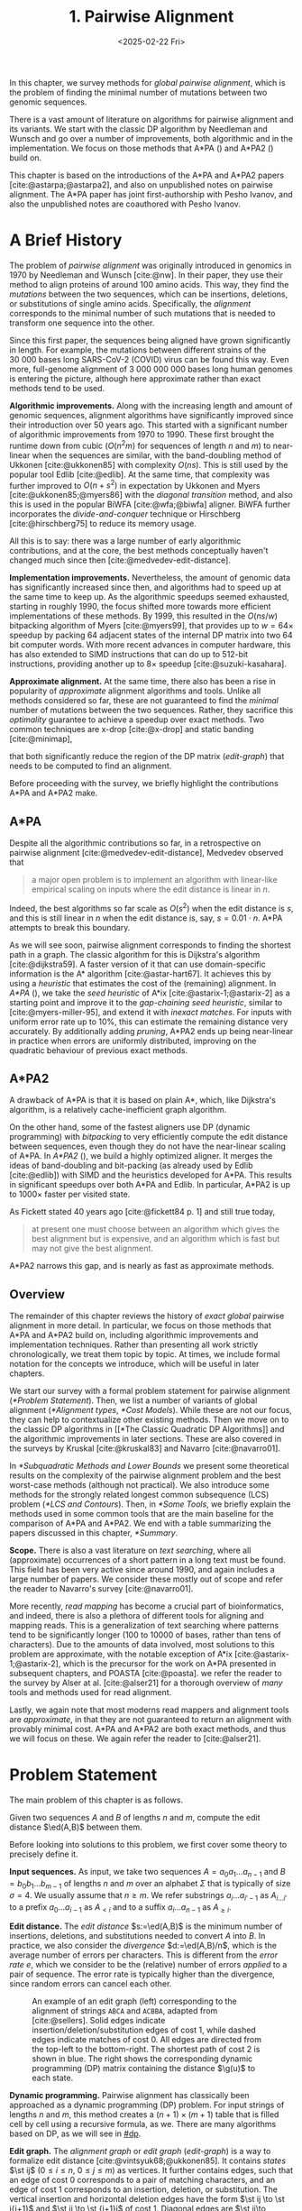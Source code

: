 #+title: 1. Pairwise Alignment
#+filetags: @thesis @survey pairwise-alignment highlight wip
#+HUGO_LEVEL_OFFSET: 1
#+OPTIONS: ^:{} num:2 H:4
#+hugo_front_matter_key_replace: author>authors
#+toc: headlines 3
#+hugo_paired_shortcodes: %notice
#+date: <2025-02-22 Fri>

#+attr_shortcode: summary
#+begin_notice
In this chapter, we survey methods for /global pairwise alignment/, which is
the problem of finding the minimal number of mutations between two genomic sequences.

There is a vast amount of literature on algorithms for pairwise alignment and
its variants. We start with the classic DP
algorithm by Needleman and Wunsch and go over a number of improvements, both
algorithmic and in the implementation.
We focus on those methods that A*PA (\cref{ch:astarpa}) and A*PA2
(\cref{ch:astarpa2}) build on.
#+end_notice

#+attr_shortcode: attribution
#+begin_notice
This chapter is based on the introductions of the A*PA and A*PA2 papers
[cite:@astarpa;@astarpa2], and also on unpublished notes on pairwise alignment.
The A*PA paper has joint first-authorship with Pesho Ivanov, and also the
unpublished notes are coauthored with Pesho Ivanov.
#+end_notice

$$
\newcommand{\g}{g^*}
\newcommand{\h}{h^*}
\newcommand{\f}{f^*}
\newcommand{\cgap}{c_{\mathrm{gap}}}
\newcommand{\xor}{\ \mathrm{xor}\ }
\renewcommand{\and}{\ \mathrm{and}\ }
\renewcommand{\st}[2]{\langle #1, #2\rangle}
\newcommand{\matches}{\mathcal M}
\newcommand{\ed}{\operatorname{ed}}
\renewcommand{\d}{\operatorname{d}}
\newcommand{\lcp}{\operatorname{LCP}}
$$

* A Brief History
The problem of /pairwise alignment/ was originally introduced in genomics in 1970 by
Needleman and Wunsch [cite:@nw].
In their paper, they use their method to align proteins of around 100 amino acids.
This way, they find the /mutations/ between the two sequences, which can be
insertions, deletions, or substitutions of single amino acids.
Specifically, the /alignment/ corresponds to the minimal number of such
mutations that is needed to transform one sequence into the other.

Since this first paper, the sequences being aligned have grown significantly in length.
For example, the mutations between different strains of the $30\ 000$ bases long
SARS-CoV-2 (COVID) virus can be found this way. Even more, full-genome alignment
of $3\ 000\ 000\ 000$ bases long human genomes is entering the picture, although
here approximate rather than exact methods tend to be used.

*Algorithmic improvements.* Along with the increasing length and amount of genomic sequences, alignment
algorithms have significantly improved since their introduction over 50 years
ago.
This started with a significant number of algorithmic improvements from 1970
to 1990.
These first brought the runtime down from cubic ($O(n^2m)$ for sequences of
length $n$ and $m$) to near-linear when the sequences are similar, with
the band-doubling method of Ukkonen [cite:@ukkonen85] with complexity $O(ns)$.
This is still used by the popular tool Edlib [cite:@edlib].
At the same time, that complexity was further improved to $O(n+s^2)$ in
expectation by Ukkonen and Myers [cite:@ukkonen85;@myers86] with the /diagonal
transition/ method, and also this is used in the popular BiWFA [cite:@wfa;@biwfa] aligner.
BiWFA further incorporates the /divide-and-conquer/ technique or Hirschberg
[cite:@hirschberg75] to reduce its memory usage.

All this is to say: there was a large number of early algorithmic contributions,
and at the core, the best methods conceptually haven't changed much since then [cite:@medvedev-edit-distance].

*Implementation improvements.* Nevertheless, the amount of genomic data has significantly increased since then, and
algorithms had to speed up at the same time to keep up.
As the algorithmic speedups seemed exhausted, starting in roughly 1990, the
focus shifted more towards more efficient implementations of these methods.
By 1999, this resulted in the $O(ns/w)$ bitpacking algorithm of Myers [cite:@myers99],
that provides up to $w=64\times$ speedup by packing 64 adjacent states of the
internal DP matrix into two 64 bit computer words. With more recent advances
in computer hardware, this has also extended to SIMD instructions that can do up
to 512-bit instructions, providing another up to $8\times$ speedup [cite:@suzuki-kasahara].

*Approximate alignment.*
At the same time, there also has been a rise in popularity of /approximate/
alignment algorithms and tools. Unlike all methods considered so far, these are
not guaranteed to find the /minimal/ number of mutations between the two
sequences. Rather, they sacrifice this /optimality/ guarantee to achieve a
speedup over exact methods.
Two common techniques are x-drop [cite:@x-drop] and static banding
[cite:@minimap],
# (TODO better citation)
that both significantly reduce the region of the DP
matrix ([[edit-graph]]) that needs to be computed to find an alignment.

Before proceeding with the survey, we briefly highlight the contributions A*PA
and A*PA2 make.

** A*PA
Despite all the algorithmic contributions so far, in a
retrospective on pairwise alignment [cite:@medvedev-edit-distance], Medvedev observed that
#+begin_quote
a major open problem is to implement an algorithm with linear-like empirical
scaling on inputs where the edit distance is linear in $n$.
#+end_quote
Indeed, the best algorithms so far scale as $O(s^2)$ when the edit distance is
$s$, and this is still linear in $n$ when the edit distance is, say, $s=0.01 \cdot n$.
A*PA attempts to break this boundary.


As we will see soon, pairwise alignment corresponds to finding the shortest path
in a graph. The classic algorithm for this is Dijkstra's algorithm
[cite:@dijkstra59]. A faster version of it that can use domain-specific
information is the A* algorithm [cite:@astar-hart67]. It achieves this by using
a /heuristic/ that estimates the cost of the (remaining) alignment.
In /A*PA/ (\cref{ch:astarpa}), we take the /seed heuristic/ of A*ix [cite:@astarix-1;@astarix-2] as a
starting point and improve it to the /gap-chaining seed heuristic/, similar to
[cite:@myers-miller-95], and extend it with /inexact matches/. For inputs
with uniform error rate up to $10\%$, this can estimate the remaining distance
very accurately. By additionally adding /pruning/, A*PA2 ends up being near-linear
in practice when errors are uniformly distributed, improving on the quadratic
behaviour of previous exact methods.

** A*PA2
A drawback of A*PA is that it is based on plain A*, which, like Dijkstra's
algorithm, is a relatively cache-inefficient graph algorithm.

On the other hand, some of the fastest aligners use DP (dynamic programming) with /bitpacking/ to
very efficiently compute the edit distance between sequences, even though they
do not have the near-linear scaling of A*PA.
In /A*PA2/ (\cref{ch:astarpa2}), we
build a highly optimized aligner.
It merges the ideas of band-doubling and bit-packing (as already used by Edlib
[cite:@edlib]) with SIMD and the heuristics developed for A*PA.
This results in significant speedups over both A*PA and Edlib.
In particular, A*PA2 is up to $1000\times$ faster per visited state.

As Fickett stated 40 years ago [cite:@fickett84 p. 1] and still true today,
#+begin_quote
at present one must choose between an algorithm which gives the best alignment
but is expensive, and an algorithm which is fast but may not give the best
alignment.
#+end_quote
A*PA2 narrows this gap, and is nearly as fast as approximate methods.


** Overview
The remainder of this chapter reviews the history of /exact/ /global/ pairwise
alignment in more detail.
In particular, we focus on those methods that A*PA and A*PA2 build on, including
algorithmic improvements and implementation techniques.
Rather than presenting all work strictly chronologically, we treat them topic by topic.
At times, we include formal notation for the concepts we introduce, which will
be useful in later chapters.

We start our survey with a formal problem statement for pairwise alignment
([[*Problem Statement]]). Then, we list a number of variants of global alignment
([[*Alignment types]], [[*Cost Models]]).
While these are not our focus, they can help to contextualize other existing methods.
Then we move on to the classic DP algorithms in [[*The Classic Quadratic DP
Algorithms]] and the algorithmic improvements in later sections.
These are also covered in the surveys by Kruskal [cite:@kruskal83] and Navarro [cite:@navarro01].

In [[*Subquadratic Methods and Lower Bounds]] we present some theoretical results on
the complexity of the pairwise alignment problem and the best worst-case
methods (although not practical).
We also introduce some methods for the strongly related longest common
subsequence (LCS) problem ([[*LCS and Contours]]).
Then, in [[*Some Tools]], we briefly explain the methods used in some common tools that are the
main baseline for the comparison of A*PA and A*PA2.
We end with a table summarizing the papers discussed in this chapter, [[*Summary]].

*Scope.*
There is also a vast literature on /text searching/, where all (approximate) occurrences of a
short pattern in a long text must be found. This field has been very active since
around 1990, and again includes a large number of papers.
We consider these mostly out of scope and refer the reader to Navarro's survey [cite:@navarro01].

More recently, /read mapping/ has become a crucial part of bioinformatics, and
indeed, there is also a plethora of different tools for aligning and mapping
reads. This is a generalization of text searching where patterns tend to be
significantly longer (100 to 10000 of bases, rather than tens of characters).
Due to the amounts of data involved, most solutions to this problem are approximate, with
the notable exception of A*ix [cite:@astarix-1;@astarix-2], which is the precursor for the work on A*PA
presented in subsequent chapters, and POASTA [cite:@poasta].
we refer the reader to the survey by Alser at al. [cite:@alser21] for a thorough
overview of /many/ tools and methods used for read alignment.

Lastly, we again note that most moderns read mappers and alignment tools are
/approximate/, in that they are not guaranteed to return an alignment with
provably minimal cost. A*PA and A*PA2 are both exact methods, and thus we will
focus on these. We again refer the reader to [cite:@alser21].

* Problem Statement
The main problem of this chapter is as follows.
#+begin_problem Global pairwise alignment
Given two sequences $A$ and $B$ of lengths $n$ and $m$, compute the edit
distance $\ed(A,B)$ between them.
#+end_problem

Before looking into solutions to this problem, we first cover some theory to precisely define it.

*Input sequences.*
As input, we take two sequences $A=a_0a_1\dots a_{n-1}$ and $B=b_0b_1\dots
b_{m-1}$ of lengths $n$ and $m$ over an alphabet $\Sigma$ that is typically of
size $\sigma=4$. We usually assume that $n\geq m$.
We refer substrings
$a_i\dots a_{i'-1}$ as $A_{i\dots i'}$ to a prefix $a_0\dots a_{i-1}$ as
$A_{<i}$ and to a suffix $a_i\dots a_{n-1}$ as $A_{\geq i}$.

*Edit distance.*
The /edit distance/ $s:=\ed(A,B)$ is the minimum number of
insertions, deletions, and substitutions needed to convert $A$ into $B$.
In practice, we also consider the /divergence/ $d:=\ed(A,B)/n$, which is the
average number of errors per characters. This is
different from the /error rate/ $e$, which we consider to be the (relative)
number of errors /applied/ to a pair of sequence. The error rate is typically
higher than the divergence, since random errors can cancel each other.

#+name: edit-graph
#+caption: An example of an edit graph (left) corresponding to the alignment of strings =ABCA= and =ACBBA=, adapted from [cite:@sellers]. Solid edges indicate insertion/deletion/substitution edges of cost $1$, while dashed edges indicate matches of cost $0$. All edges are directed from the top-left to the bottom-right. The shortest path of cost $2$ is shown in blue. The right shows the corresponding dynamic programming (DP) matrix containing the distance $\g(u)$ to each state.
#+attr_html: :class inset
[[file:astarpa2/edit-graph2.drawio.svg]]

*Dynamic programming.*
Pairwise alignment has classically been approached as a dynamic programming (DP)
problem. For input strings of lengths \(n\) and \(m\), this method creates a \((n+1)\times
(m+1)\) table that is filled cell by cell using a recursive formula, as we.
There are many algorithms based on DP, as we will see in [[#dp]].


*Edit graph.*
The /alignment graph/ or /edit graph/ ([[edit-graph]]) is a way to formalize edit distance
[cite:@vintsyuk68;@ukkonen85].
It contains /states/ $\st ij$ ($0\leq
i\leq n$, $0\leq j\leq m$) as vertices.
It further contains edges, such that an edge of cost $0$ corresponds to a pair
of matching characters, and an edge of cost $1$ corresponds to an insertion,
deletion, or substitution.
The vertical insertion and
horizontal deletion edges have the form $\st ij \to \st i{j+1}$ and $\st ij \to \st {i+1}j$ of cost $1$.
Diagonal edges are $\st ij\to \st{i+1}{j+1}$ and have cost $0$ when $A_i = B_i$ and
substitution cost $1$ otherwise.  A shortest path from $v_s:=\st 00$ to $v_t :=
\st nm$ in the edit graph corresponds to an alignment of $A$ and $B$.
The /distance/ $d(u,v)$ from $u$ to $v$ is the length of the shortest (minimal
cost) path from $u$ to $v$, and we use /edit distance/, /distance/, /length/, and /cost/ interchangeably.
Further we write
$\g(u) := d(v_s, u)$ for the distance from the start to $u$,
$\h(u) := d(u, v_t)$
for the distance from $u$ to the end, and $\f(u) := \g(u) + \h(u)$ for the minimal cost
of a path through $u$.

In figures, we draw sequence $A$ at the top and sequence $B$ on the left. Index
$i$ will always be used for $A$ and indicates a column, while index $j$ is used
for $B$ and indicates a row.

*Shortest path algorithms.*
Using this graph, the problem of pairwise alignment reduces to finding a
shortest path in a graph. There are many shortest path algorithms for graphs,
and indeed, many of them are used for pairwise alignment.
Since the graph is /acyclic/,
the simplest method is to greedily process the states in any topologically
sorted order such as row-wise, column-wise, or anti-diagonal by anti-diagonal.
We then start by setting $d(\st 00)=0$, and
find the distance to any other state as the minimum distance to an incoming
neighbour plus the cost of the final edge. As we will see soon, this is often
implemented using /dynamic programming/ (DP).

Dijkstra's
shortest path algorithm,
which visits states in order of increasing distance, can also be applied here [cite:@dijkstra59]. This
does require that all edges have non-negative weights.
An extension of Dijkstra's algorithm is A* [cite:@astar-hart67], which visits
states in order of increasing ``anticipated total distance''.

* Alignment types

#+caption: Overview of different alignment types. (CC0 by Pesho Ivanov; [[https://github.com/RagnarGrootKoerkamp/research/blob/master/posts/pairwise-alignment/drawings/alignment-types.drawio.svg][source]])
# #+caption: TODO: re-scale image
#+name: alignment-types
#+attr_html: :class inset
[[file:pairwise-alignment-history/drawings/alignment-types.drawio.svg]]

# TODO: Also put Pesho's 2nd figure?

There are a few variants of pairwise alignments and edit distance. While the
focus of this chapter is (unit cost) edit distance, it is helpful to first have
an overview of the different variants since most papers each assume a slightly
different context.


In /global/ pairwise alignment, the two sequences must be fully matched against
each other. In practice though, there are a number of
different settings, see [[alignment-types]].

- *Global:* Align both sequences fully, end-to-end.
- *Semi-global:* Align a full sequence to a substring of a reference.
- *Global-extension:* Align one sequence to a prefix of the other.
- *Overlap:* Align two partially overlapping reads against each other.
- *Ends-free:* /Ends-free/ alignment allows one of the sequences on
  each end to have a (bounded) number of unmatched characters, and generalized
  the methods above [cite:@spouge91].
- *Extension:* Align a prefix of the two sequences. Similar to
    local, but anchored at the start.
- *Local:* Align a substring of $A$ to a substring of $B$. Like ends-free, but
  now we may skip the and start of both sequences.


Of these, semi-global is very commonly used when /mapping/ reads onto a larger
reference. A slightly difference is that we consider semi-global alignment to be
a one-off alignment between two sequences, whereas for /mapping/, we usually
align many small reads onto a single long reference.


* Cost Models

#+caption: Overview of different cost models. (CC0; [[https://github.com/RagnarGrootKoerkamp/research/blob/master/posts/pairwise-alignment/drawings/cost-models.drawio.svg][source]])
#+name: cost-models
#+attr_html: :class large
[[file:pairwise-alignment-history/drawings/cost-models.drawio.svg]]

There are different models to specify the cost of each edit operation
([[cost-models]]) [cite:@spouge91]. In particular, in a biological setting the probability of various
types of mutations may not be equal, and thus, the associated costs should be different.
We list some of them here, from simple to more complicated.

- *Hamming distance:* The /hamming distance/ [cite:@hamming50] between two
  sequences is the number
  of substitutions required to transform one into the other, where insertions or
  deletions are not allowed. This is simple to compute in linear time.
- *LCS:* The /longest common subsequence/ maximizes the number of matches, or
  equivalently, minimizes the number of /indels/ (insertions or deletions) while
  not allowing substitutions. Insertions and deletions both have a cost of $1$.
- *Unit cost edit distance / Levenshtein distance:*
  The classic edit distance counts the minimum number of idels and/or
  substitutions needed, where each has a cost of $1$.
- *Edit distance:*
  In general, the edit distance allows for arbitrary indel and substitution costs.
  Matches/mismatches between characters $a_i$ and $b_j$ have cost $\delta(a_i, b_j)$.
  Inserting/deleting a character has cost $\delta(\varepsilon, b_j)>0$ and $\delta(a_i, \varepsilon)>0$ respectively.
  Usually the cost of a match is $0$ or negative ($\delta(a,a) \leq 0$) and the
  cost of a mismatch is positive ($\delta(a,b)>0$ for $a\neq b$).

  In this chapter, when we use edit distance, we usually mean the unit-cost version.
- *Affine cost:*
  It turns out that insertions and deletions in DNA sequences are somewhat rare,
  but that once there is an indel, it is relatively common for it to be longer
  than a single character. This is modelled using /affine/ costs [cite:@smith81;@gotoh], where there is
  a cost $o$ to /open/ a gap, and a cost $e$ to /extend/ a gap, so that the cost
  of a gap of length $k$ is $w_k = o+k\cdot e$.

  It is also possible to have different parameters $(o_{\mathrm{ins}},
  e_{\mathrm{ins}})$ and $(o_{\mathrm{del}}, e_{\mathrm{del}})$ for insertions
  and deletions.

- *Dual affine:*
  It turns out that affine costs are not sufficient to capture all biological
  processes: the gap-cost can give a too large penalty to very long indels of
  length $100$ to $1000$. To fix this, a /second/ gap-cost can be introduced
  with separate parameters $(o_2, e_2)$, with for example an offset of $o=1000$
  and an extend cost of $e=0.5$.
  The cost of a gap of length $k$ is now given by $w_k = \min(o_1 + k\cdot e_1, o_2 + k\cdot e_2)$.

  More general, a piecewise linear cost can be considered as well [cite:@gotoh90].
- *Concave:* Even more general, we can give gaps of length $k$ a cost $w_k$, where $w_k$ is a
  concave function of $k$, where longer gaps become relatively
  less expensive. Affine costs are an example of a concave gap cost.
- *Arbitrary:* Even more general, we can merge the concave gap-costs with
  arbitrary substitution costs $\delta(a,b)$ for (mis)matches.

In practice, most methods use a match cost $\delta(a,a) = 0$, fixed mismatch
cost $\delta(a,b) = X>0$ for $a\neq b$, and fixed indel cost
$\delta(a,\varepsilon) = \delta(\varepsilon,b) = I$.

** Minimizing Cost versus Maximizing Score

So far, the cost models we considered are just that: /cost/ models. They focus
on minimizing the cost of the edits between two sequences, and usually assume
that all costs are $\geq 0$, so that in particular matching two characters has a
cost of $0$.

In some settings, /scores/ are considered instead, which are simple the negative
of the cost. In this setting, matching characters usually give a positive score,
so that this is explicitly rewarded. This is for example the case when finding
the longest common subsequence, where each pair of matching characters gives a
score of $1$, and everything else has a score of $0$.

Both approaches have their benefits. When using non-negative costs, all edges in the
alignment graph have non-negative weights. This significantly simplifies the
shortest path problem, since this is, for example, a requirement for Dijkstra's algorithm.
Scores, on the other hand, work better for overlap, extension, and local
alignment: in these cases, the empty alignment is usually a solution, and thus,
we must give some bonus to the matching of characters to compensate for the
inevitable mismatches that will also occur.
Unfortunately, this more general setting usually means that algorithms have to
explore a larger part of the alignment graph.
The ratio between the match bonus
(score $>0$) and mismatch penalty (score $<0$) influences the trade-off between
how many additional characters must be matched for each additional mismatch.

*Cost-vs-score duality.*
For the problem of longest common subsequence there is a duality
between scores and costs. When $p$ is the
length of the LCS, and $s$ is the cost of aligning the two sequences via
the LCS cost model where indels cost $1$ and mismatches are not allowed, we have
\begin{align}
    2\cdot p + s = n+m.
\end{align}
Thus, maximizing the number of matched characters is equivalent to minimizing
the number of insertions and deletions.

A similar duality holds for global alignment: there is a direct correspondence between
maximizing score and minimizing cost [cite:@smith81;@wfalm]:
given a scoring model with fixed affine costs $\delta(a, a) = M$, $\delta(a,b) = X$,
and $w_k = O + E \cdot k$, there is a cost-model (with $\delta(a,a)=0$) that
yields the same optimal alignment.

* The Classic Quadratic DP Algorithms
:PROPERTIES:
:CUSTOM_ID: dp
:END:
We are now ready to look into the first algorithms.
We start with DP algorithms, that process the graph one column at a time. Note
that we present all algorithms as similar as possible: they go from the top-left
to the bottom-right, and always minimize the cost. We write $D(i,j)=\g(\st ij)$ for the
cost to state $\st ij$.
Smith et al. [cite:@smith81] provide a nice overview of the similarities and
differences between the early approaches.

Note that for the sake of exposition, we start with the paper of Needleman and
Wunsch [cite:@nw], even though Vintsyuk [cite:@vintsyuk68] already discovered a very similar method
a few years before, although in a different domain.

#+name: fig:nw
#+caption: The cubic algorithm as shown by Needleman and Wunsch [cite:@nw]. Note that as shown, it works from the bottom right to the top left, and maximizes the LCS score instead of minimizing cost. Consider the outlined 1-cell. It has a score of 1 because the characters in its row and column match. The final score of the cell is this 1, plus the maximum of the remaining outlined cells in the row below and column right of it.
#+attr_html: :class inset
[[file:pairwise-alignment-history/screenshots/nw-cubic.png]]

*Needleman-Wunsch' cubic algorithm.*
The problem of pairwise alignment of biological sequences was first formalized
by Needleman and Wunsch [cite:@nw]. They provide a /cubic/ recurrence
that assumes a (mis)match between $a_{i-1}$ and $b_{j-1}$ of cost
$\delta(a_{i-1},b_{j-1})$ and an arbitrary gap cost $w_k$.
The recursion uses that before matching $a_{i-1}$ and $b_{j-1}$,
either $a_{i-2}$ and $b_{j-2}$ are matched to each other, or one of them is
matched to some other character:
\begin{align*}
    D(0,0) &= D(i,0) = D(0,j) := 0\\
    D(i,j) &:= \delta(a_{i{-}1}, b_{j{-}1})&& \text{cost of match}\\
&\phantom{:=} + \min\big( \min_{0\leq i' < i} D(i', j{-}1) + w_{i{-}i'{-}1},&&\text{cost of matching $a_{i'-1}$ against $b_{j-2}$ next}\\
&\phantom{:=+\min\big(} \min_{0\leq j'<j} D(i{-}1, j')+w_{j{-}j'{-}1}\big).&&\text{cost of matching $a_{i-2}$ against $b_{j'-1}$ next}
\end{align*}
The value of $D(n,m)$ is the final cost of the alignment.

The total runtime is $O(nm \cdot (n+m)) = O(n^2m)$ since each of the $n\cdot m$ cells requires $O(n+m)$ work.

*A quadratic DP.*
The cubic DP was improved into a quadratic DP by Sellers [cite:@sellers] and
Wagner and Fisher [cite:@wagner74].
The improvement comes from dropping the arbitrary gap cost $w_k$, so that
instead of trying all $O(n+m)$ indels in each position, only one insertion and
one deletion is tries:
\begin{align*}
D(0,0) &:= 0\\
    D(i, 0) &:= D(i-1,0)+ \delta(a_i, \varepsilon) \\
    D(0, j) &:= D(0,j-0)+ \delta(\varepsilon, b_j) \\
    D(i, j) &:= \min\big(D(i{-}1,j{-}1) + \delta(a_i, b_j), &&\text{(mis)match}\\
            &\phantom{:=\min\big(}\, D(i{-}1,j) + \delta(a_i, \varepsilon), && \text{deletion}\\
            &\phantom{:=\min\big(}\, D(i,j{-}1) + \delta(\varepsilon, b_j)\big). && \text{insertion}.
\end{align*}

This algorithm takes $O(nm)$ time since it now does constant work per DP cell.

This quadratic DP is now called the Needleman-Wunsch (NW) algorithm.
Gotoh [cite:@gotoh] refers to it as Needleman-Wunsch-Sellers' algorithm, to
highlight the speedup that Sellers contributed [cite:@sellers].
Apparently Gotoh was not aware of the identical formulation of Wagner and Fischer [cite:@wagner74].

Vintsyuk published a quadratic algorithm published already before
Needleman and Wunsch [cite:@vintsyuk68], but in the context of speech
recognition.
Instead of a cost of matching characters, there is some cost $\delta(i,j)$ associated
to matching two states, and it does not allow deletions:
\begin{align*}
    D(i, j) &:= \min\big(D(i{-}1,j{-}1), D(i{-}1, j)\big) + \delta(i,j).
\end{align*}

Sankoff also gives a quadratic recursion [cite:@sankoff], similar to the one by
Sellers [cite:@sellers], but specifically for LCS. This leads to the recursion
\begin{align*}
    S(i, j) &:= \max\big(S(i{-}1,j{-}1) + \delta(a_i, b_j),\, D(i{-}1, j), D(i, j{-}1)\big).
\end{align*}


# The wiki pages on [[https://en.wikipedia.org/wiki/Wagner%E2%80%93Fischer_algorithm][Wagner-Fisher]] and [[https://en.wikipedia.org/wiki/Needleman%E2%80%93Wunsch_algorithm#Historical_notes_and_algorithm_development][Needleman-Wunsch]] have some more historical context.

*Local alignment.*
Smith and Waterman [cite:@sw] introduce a DP for /local/ alignment.
The structure of their algorithm is similar to the cubic DP of
Needleman and Wunsch and allows for arbitrary gap costs $w_k$.
While introduced as a maximization of score, here we present it as minimizing
cost (with $\delta(a,a)<0$) for consistency. The new addition is a $\min(0, \dots)$ term, that can
/reset/ the alignment whenever the cost goes above $0$.
The best local alignment ends in the smallest value of $D(i,j)$ in the table.
\begin{align*}
    D(0, 0) &= D(i, 0) = D(0, j) := 0 \\
    D(i,j)  &= \min\big(0, &&\text{start a new local alignment}\\
    &\phantom{=\min\big(} D(i-1, j-1) + \delta(a_{i{-}1}, b_{j{-}1}), &&\text{(mis)match}\\
    &\phantom{=\min\big(} \min_{0\leq i' < i} D(i', j) - w_{i{-}i'}, &&\text{deletion}\\
    &\phantom{=\min\big(} \min_{0\leq j'<j} D(i, j')-w_{j{-}j'}\big).&&\text{insertion}
\end{align*}
This algorithm uses arbitrary gap costs $w_k$, as first mentioned
by Needleman and Wunsch [cite:@nw] and formally introduced by Waterman [cite:@waterman].
Because of this, it runs in $O(n^2m)$.

The quadratic algorithm for local alignment is now usually referred to as the
Smith-Waterman-Gotoh (SWG) algorithm, since the ideas introduced by Gotoh [cite:@gotoh] can
be used to reduce the runtime from cubic by assuming affine costs,
just like to how Sellers [cite:@sellers] sped up the Needleman-Wunsch algorithm [cite:@nw] for global alignment
costs by assuming linear gap costs.
Note though that Gotoh only mentions this speedup in passing, and
that Smith and Waterman [cite:@sw] could have directly based their idea on the quadratic
algorithm of Sellers [cite:@sellers] instead.

*Affine costs.*
To my knowledge, the first mention of affine costs of the form $o+k\cdot e$ is
by Smith, Waterman, and Fitch [cite:@smith81].
Gotoh [cite:@gotoh] generalized the quadratic recursion to these affine costs,
to circumvent the cubic runtime needed for the arbitrary
gap costs $w_k$ of Waterman [cite:@waterman].
This is done by introducing two additional matrices
$P(i,j)$ and $Q(i,j)$ that contain the minimal cost to get to $(i,j)$ where the
last step is required to be an insertion or deletion respectively:
\begin{align*}
    D(i, 0) &= P(i, 0) = I(i, 0) := 0 \\
    D(0, j) &= P(0, j) = I(0, j) := 0 \\
    P(i, j) &:= \min\big(D(i-1, j) + o+e, &&\text{new gap}\\
    &\phantom{:= \min\big(}\ P(i-1, j) + e\big)&&\text{extend gap}\\
    Q(i, j) &:= \min\big(D(i, j-1) + o+e, &&\text{new gap}\\
    &\phantom{:= \min\big(}\ Q(i, j-1) + e\big)&&\text{extend gap}\\
    D(i, j) &:= \min\big(D(i-1, j-1) + \delta(a_{i-1}, b_{j-1}),\, P(i, j),\, Q(i, j)\big).
\end{align*}
This algorithm run in $O(nm)$ time.

Gotoh also mentions that this method can be modified to solve the local
alignment of Smith and Waterman [cite:@sw] in quadratic time.
Later, Gotoh further extended the method to support double affine costs and more
general piecewise linear gap costs [cite:@gotoh90].

*Traceback.*
To compute the final alignment, we can follow the /trace/ of the DP matrix:
starting at the end $\st nm$, we can repeatedly determine which of the preceding DP-states
was optimal as predecessor and store these states. This takes linear time, but
requires quadratic memory since all states could be on the optimal path. Gotoh
notes [cite:@gotoh] that if only the final score is required,
only the last two columns of the DP matrix $D$ (and $P$ and $Q$) are needed at
any time, so that linear memory suffices.

* Linear Memory using Divide and Conquer
#+name: myers88
#+caption: Divide-and-conquer as shown by Myers and Miller [cite:@myers88].
#+caption: Unlike the main text, in this figure, the recursion is on the middle row, rather than the middle column.
#+attr_html: :class inset small
[[file:pairwise-alignment-history/screenshots/myers88.png]]

Hirschberg [cite:@hirschberg75] introduces a divide-and-conquer algorithm to
compute the LCS of two sequences in linear space.
Instead of computing the full alignment from
$\st 00$ to $\st nm$, we first fix a column halfway, $i^\star = \lfloor
n/2\rfloor$.
This splits the problem
into two halves: we compute the /forward/ DP matrix $D(i, j)$ for all $i\leq
i^\star$, and introduce a /backward/ DP $D'(i, j)$ that is computed for all
$i\geq i^\star$. Here, $D'(i,j)$ is the minimal cost for aligning suffixes
of length $n-i$ and $m-j$ of $A$ and $B$. It is shown that
there must exist a $j^\star$ such that $D(i^\star, j^\star) + D'(i^\star,
j^\star) = D(n, m)$, and we can find this $j^\star$ as the $j$ that minimizes
$D(i^\star, j) + D'(i^\star, j)$.

At this point, we know that the point $(i^\star, j^\star)$ is part of an optimal alignment.
The two resulting subproblems of aligning $A[0, i^\star]$ to $B[0, j^\star]$ and
$A[i^\star, n]$ to $B[j^\star, m]$ can now be solved recursively using the same
technique, where again we find the midpoint of the alignment. This recursive
process is shown in figure [[myers88]].
The recursion stops as soon as the alignment problem becomes trivial, or, in
practice, small enough to solve with the usual quadratic-memory approach.

*Space complexity.*
The benefit of this method is that it only uses linear memory: each forward or
reverse DP is only needed to compute the scores in the final column, and thus
can be done in linear memory. After the midpoint $\st {i^\star}{j^\star}$ is
found, the results of the left and right subproblem can be discarded before
recursing further. Additionally, the space for the solution itself is linear.

*Time complexity.*
We analyse the time complexity following [cite:@myers88].
The first step takes $2\cdot O((n/2)m) = O(nm)$ time.
We are then left with two subproblems of size $i^\star \cdot j^\star$ and
$(n-i^\star)(m-j^\star)$. Since $i^\star = n/2$, their total size is $n/2 \cdot
j^\star + n/2 \cdot (m-j^\star) = nm/2$. Thus, the total time in the first layer
of the recursion is $nm/2$. Extending this, we see that the total number of states
halves with each level of the recursion. Thus, the total time is bounded by
\begin{equation*}
mn + \frac 12 \cdot mn + \frac 14 \cdot mn + \frac 18\cdot mn + \dots \leq 2\cdot mn = O(mn).
\end{equation*}
Indeed, in practice this algorithm indeed takes around twice as long to find an
alignment as the non-recursive algorithm takes to find just the score.

*Applications.*
Hirschberg introduced this algorithm for computing the longest common
subsequence [cite:@hirschberg75].
It was then applied multiple times to reduce the space complexity of other
variants as well:
Myers first applied it to the $O(ns)$ LCS algorithm [cite:@myers86],
and also improved the $O(nm)$ algorithm by Gotoh [cite:@gotoh] to
linear memory [cite:@myers88].
Similarly, BiWFA [cite:@biwfa] improves the space complexity of WFA from
$O(n+s^2)$ to
$O(s)$ working memory, where $s$ is the cost of the alignment.

* Dijkstra's Algorithm and A*
:PROPERTIES:
:CUSTOM_ID: graphs
:END:

*Dijkstra's algorithm.*
Both Ukkonen [cite:@ukkonen85] and Myers [cite:@myers86]
remarked that this can be solved using Dijkstra's algorithm [cite:@dijkstra59],
which visits states by increasing distance.
Ukkonen gave a bound of $O(nm \log (nm))$, whereas Myers' analysis uses the fact
that there are only $O(ns)$ at distance $\leq s$ (see [[#computational-volumes]]), and thus concludes that the
algorithms runs in $O(ns)$.

However, Myers [cite:@myers86 p. 2] observes that
#+begin_quote
the resulting algorithm involves a relatively complex discrete priority queue
and this queue may contain as many as $O(ns)$ entries even in the case where just
the length of the [...] shortest edit script is being computed.
#+end_quote
And indeed, I am not aware of any tool that practically implemented Dijkstra's algorithm to
compute the edit distance.

*A** *and the gap cost heuristic*.
Hadlock realized [cite:@hadlock88detour] that Dijkstra's algorithm can be improved
upon by using A* [cite:@astar-hart67;@astar-hart67-correction;@pearl1984heuristics], a more /informed/ algorithm that uses a
/heuristic/ function $h$ that gives a lower bound on the remaining edit distance
between two suffixes. He proposes two heuristics, one based on character
frequencies, and also the widely
used /gap cost heuristic/
[cite:@ukkonen85;@hadlock88detour;@spouge89;@spouge91;@myers-miller-95].
This uses the difference in length between two sequences as a lower bound on
their edit distance:
$$
\cgap(\st ij, \st{i'}{j'}) = |(i-i') - (j-j')|.
$$
We specifically highlight the papers by Wu et al. [cite:@wu90-O-np] and Papamichail and Papamichail
[cite:@papamichail2009], where the authors' method exactly matches the A* algorithm
with the gap-heuristic, in combination with diagonal transition (Section [[#diagonal-transition]]).

*Seed heuristic.*
Much more recently, A*ix [cite:@astarix-1;@astarix-2] introduced the much stronger /seed heuristic/
for the problem of sequence-to-graph alignment. This heuristic
splits the sequence $A$ into disjoint k-mers, and uses that at least one edit is
needed for each remaining k-mer that is not present in sequence $B$.

In A*PA [cite:@astarpa] (\cref{ch:astarpa}) we will improve this into the
/gap-chaining seed heuristic/ and add /pruning/, which results in near-linear
alignment when the divergence is sufficient low.

*Notation.*
To prepare for the theory on A*PA, we now introduce some formal terminology and
notation for Dijkstra's algorithm and A*.
Dijkstra's algorithm finds a shortest path from $v_s=\st 00$
to $v_t=\st nm$ by /expanding/ (generating all successors) vertices in order of
increasing distance $\g(u)$ from the start.
This next vertex to be expanded is chosen from a set of /open/ vertices.
The A* algorithm, instead, directs the
search towards a target by expanding vertices in order of increasing ${f(u) :=
g(u) + h(u)}$, where $h(u)$ is a heuristic function that estimates the distance
$\h(u)$ to the end and $g(u)\geq \g(u)$ is the shortest length of a path from $v_s$ to $u$
found so far. We say that $u$ is /fixed/ when the distance to $u$ has been
found, i.e., $g(u) = \g(u)$. A heuristic is /admissible/ if it is a lower bound on the
remaining distance ($h(u) \leq \h(u)$), which guarantees that A* has found a
shortest path as soon as it expands $v_t$. A heuristic $h_1$ /dominates/ (is
/more accurate/ than) another heuristic $h_2$ when $h_1(u) \ge h_2(u)$ for
all vertices $u$. A dominant heuristic will usually (but not
always [cite:@astar-misconceptions]) expand less vertices. Note that Dijkstra's
algorithm is equivalent to A* using a heuristic that is always $0$, and that
both algorithms require non-negative edge costs.

We end our discussion of graph algorithms with the following observation,
as Spouge states [cite:@spouge91 p. 3],
#+begin_quote
algorithms exploiting the lattice structure of an alignment graph are usually faster,
#+end_quote
and further [cite:@spouge89 p. 4]:
#+begin_quote
This suggests a radical approach to A* search complexities: dispense with the
lists [of open states] if there is a natural order for vertex expansion.
#+end_quote
In A*PA2 [cite:@astarpa2] (\cref{ch:astarpa2}),
we follow this advice and replace the plain A* search in A*PA with a much
more efficient approach based on /computational volumes/ that merges DP and A*.

* Computational Volumes and Band Doubling
:PROPERTIES:
:CUSTOM_ID: computational-volumes
:END:
All methods we have seen so far use time $\Theta(nm)$ or worse, even when the
two input sequences are very similar, or even equal.
To our knowledge, Wilbur and Lipman [cite:@wilbur-lipman-83;@wilbur-lipman-84] are the first to
speed this up, by only considering states near diagonals with many
/k-mer matches/. However, this method is not /exact/, i.e., it could return a
suboptimal alignment. Nevertheless, they raise the question whether the
alignments found by their method are closer to biological truth than the true
minimal cost alignments found by exact algorithms.

*Reordering the matrix computation.*
The main reason the methods so far are quadratic is that they compute the entire
$n\times m$ matrix. But, especially when the two sequences are similar, the
optimal alignment is likely to be close to the main diagonal.
Thus, Fickett [cite:@fickett84] proposes to compute the entries of the DP matrix
in a new order: Instead of column by column, we can first compute all entries at
distance up to $t$, and if this does not yet result in a path to the end ($\st
nm$), we can incrementally extend to computed area to a
larger area with distance up to $t'>t$, and so on, until we try a $t\geq s$.
In fact, when $t$ is increased by $1$ at a time this is similar to Dijkstra's algorithm.

Vertices at distance $\leq t$ can never be more than $t$ diagonals away
from the main diagonal, and hence, computing them can be done in $O(nt)$ time.
This can be much faster than $O(nm)$ when $s$ and $t$ are both small, and works
especially well when $t$ is not too much larger than $s$.
For example, $t$ can be set as a known upper bound for the
data being aligned, or as the length of some known suboptimal alignment.

# #+name: intro
# #+name: intro
# #+caption: Alignment of two sequences of length $3000$ bp with 20% divergence using different algorithms. Coloured pixels correspond to visited states in the edit graph or dynamic programming matrix, and the blue to red gradient indicates the order of computation.
# # #+caption: TODO: Review figs and caption
# #+attr_html: :class equal-width
# | [[file:astarpa2/imgs/intro/2_dijkstra.png]] | [[file:astarpa2/imgs/intro/3_diagonal-transition.png]] | [[file:astarpa2/imgs/intro/0_gap-gap.png]] | [[file:astarpa2/imgs/intro/0_bitpacking.png]] | [[file:astarpa2/imgs/intro/6_astarpa2_simple.png]] | [[file:astarpa2/imgs/intro/7_astarpa2_full.png]] | file:astarpa2/imgs/intro/5_astarpa-prune.png |
# |                                         | + DT                                               | + band doubling                        | + gap heuristic and bitpacking            | + blocks                                       | + GCSH                                       | A*                                           |
# | Dijkstra                                | WFA                                                | Ukkonen                                | Edlib                                     | A*PA2-simple                                   | A*PA2-full                                   | A*PA                                         |


# #+begin_export latex
# \begin{figure*}[t]
# \captionsetup[subfloat]{justification=RaggedLeft,singlelinecheck=false}
# \centering
# \subfloat[Dijkstra]{\includegraphics[width=.24\linewidth]{imgs/intro/2_dijkstra.png}\label{introa}}
# \hspace{-24em} \hfill
# \subfloat[\wfa]{\includegraphics[width=.24\linewidth]{imgs/intro/3_diagonal-transition.png}\label{introb}}
# \hspace{-24em} \hfill
# \subfloat[Ukkonen]{\includegraphics[width=.24\linewidth]{imgs/intro/0_gap-gap.png}\label{introc}}
# \hspace{-24em} \hfill
# \subfloat[\edlib]{\includegraphics[width=.24\linewidth]{imgs/intro/0_bitpacking.png}\label{introd}}
# \hspace{-24em} \hfill
# \subfloat[\textbf{\astarpatwo\\-simple}]{\includegraphics[width=.24\linewidth]{imgs/intro/6_astarpa2_simple.png}\label{introe}}
# \hspace{-24em} \hfill
# \subfloat[\textbf{\astarpatwo\\-full}]{\includegraphics[width=.24\linewidth]{imgs/intro/7_astarpa2_full.png}\label{introf}}
# \hspace{-24em} \hfill
# \subfloat[\astarpa]{\includegraphics[width=.24\linewidth]{imgs/intro/5_astarpa-prune.png}\label{introg}}
# \vspace{-0.5em}%
# \caption{\label{intro}Alignment of two sequences of length $3000\bp$ with $20\%$
#   divergence using different methods. Coloured pixels correspond to visited
#   states in the edit graph or dynamic programming matrix, and the blue to red
#   gradient indicates the order of computation. The black path indicates an optimal alignment.
#   \protect\subref{introa}~Dijkstra is the classical shortest path algorithm.
#   \protect\subref{introb}~WFA uses the diagonal transition algorithm.
#   \protect\subref{introc}~Ukkonen's method uses band doubling.
#   \protect\subref{introd}~Edlib adds the gap heuristic and bitpacking.
#   \protect\subref{introe}~\astarpatwo-simple additionally computes blocks of
#   $256$ columns at a time,
#   \protect\subref{introf}~\astarpatwo-full applies the heuristics of \astarpa, and
#   \protect\subref{introg}~\astarpa with the gap-chaining seed heuristic.
#   % \cref{comparison} in \cref{app-comparison} shows the same methods on a more complicated alignment.
# }
# \end{figure*}
# #+end_export

*Gap heuristic.*
In parallel, Ukkonen introduced a very similar idea [cite:@ukkonen85], /statically/ bounding the
computation to only those states that can be contained in a path of length at most $t$
from the start to the end of the graph. In particular, it uses the gap
heuristic: the minimal cost of an alignment
containing $\st ij$ is
$$
f(\st ij) := \cgap(\st 00, \st ij) + \cgap(\st ij, \st nm) = |i-j| + |(n-i) - (m-j)|,
$$
and Ukkonen's algorithm only considers those states for which $f(\st ij) \leq t$.
Thus, instead that the /actual/
distance to a state is at most $t$ ($\g(\st ij) \leq t$), it requires that
the best possible cost of a path containing $\st ij$ is sufficiently low.

*Band doubling.*
Ukkonen also introduces /band doubling/ [cite:@ukkonen85].
The method of Fickett computes all states with distance up to some threshold $t$.
The idea of band doubling is that
if it turns out that $t=t_0<s$,
then it can be doubled to $t_1 = 2t_0$, until a $t_k=2^k\geq s$ is found.
As we already saw, testing $t$ takes $O(nt)$ time.
Now suppose we test $t_0=1$,
$t_1=2$, $\dots$, $t_{k-1}=2^{k-1}<s$, up to $t_k=2^k \geq s$. Then the total
cost of this is
$$
t_0n + t_1n + \dots + t_k n = 1\cdot n + 2\cdot n + \dots + 2^k \cdot n <
2^{k+1}\cdot n = 4\cdot 2^{k-1}\cdot n < 4sn.
$$
Thus, band doubling finds an optimal alignment in $O(ns)$ time.
Note that computed values are not reused between iterations, so that each state
is computed twice on average.

Two tools implementing this band doubling are Edlib and KSW2.

*Computational volumes.*
Spouge unifies the methods of Fickett and Ukkonen in /computational volumes/
[cite:@spouge89;@spouge91], which are subgraphs of the full edit graph that are guaranteed
to contain /all/ shortest paths.
thus, to find an alignment, it is sufficient to only consider the states in such
a computational volume.
Given a bound $t\geq s$, some examples of
computational volumes are:
1. $\{u\}$, the entire $(n+1)\times (m+1)$ graph [cite:@nw].
2. $\{u: \g(u)\leq t\}$, the states at distance $\leq t$, introduced by
   Fickett [cite:@fickett84] and similar to Dijkstra's algorithm [cite:@dijkstra59].
3. $\{u: \cgap(v_s, u) + \cgap(u, v_t) \leq t\}$ the /static/ set of states possibly on a path
   of cost $\leq t$ [cite:@ukkonen85].
4. $\{u: \g(u) + \cgap(u, v_t) \leq t\}$, as used by Edlib [cite:@edlib;@spouge91;@papamichail2009].
5. $\{u: \g(u) + h(u) \leq t\}$, for any admissible heuristic $h$, which we will
   use in A*PA2 and is similar to A*.

# TODO: Check figure references.

* Diagonal Transition
:PROPERTIES:
:CUSTOM_ID: diagonal-transition
:END:

#+caption: Farthest reaching points for LCS by Myers [cite:@myers86].
#+name: farthest-reaching
#+attr_html: :class inset
[[file:pairwise-alignment-history/screenshots/furthest-reaching.png]]

Around 1985, the /diagonal transition/ algorithm was independently discovered by
Ukkonen [cite:@ukkonen83;@ukkonen85] (for edit distance) and Myers
[cite:@myers86] (for LCS). It hinges on the
observation that along diagonals of the edit graph (or DP matrix), the value of
$\g(\st ij) = D(i,j)$ never decreases [cite:@ukkonen85 Lemma 3], as can be seen in [[edit-graph]].

We already observed before that when the edit distance is $s$, only the $s$
diagonals above and below the main diagonal are needed, and on these diagonals,
we only are interested in the values up to $s$. Thus, on each diagonal, there
are at most $s$ transition from a distance $g\leq s$ to distance $g+1$.
We call the farthest state along a diagonal with a given distance a /farthest
reaching state/. Specifically, given a diagonal $-s\leq k\leq s$, we consider
the farthest $u=\st ij$ on this diagonal (i.e., with $i-j=k$) at distance $g$ ($\g(u) \leq
g$).
Then we write $F_{gk}:=i+j$ to indicate the antidiagonal of this farthest
reaching state. (Note that more commonly [cite:@ukkonen85;@wfa], just the column $i$ is used to
indicate how far along diagonal $k=i-j$ can be found, the using $i+j$ leads to
more symmetric formulas.)
In order to write the recursive formula on the $F_{gk}$, we need a helper
function: $\lcp(i, j)$ returns the length of the longest
common prefix between $A_{\geq i}$ and $B_{\geq j}$, which indicates how far we can walk along the diagonal
for free starting at $u=\st ij$. We call this /extending/ from $u$.
The recursion then starts with $F_{00} = \lcp(0,0)$ as the farthest state along
the main diagonal with cost $0$. To compute /wavefront/ $F_{g, \bullet}$ in terms of $F_{g-1, \bullet}$,
we first find the farthest state at distance $g$ on diagonal $k$ that is /adjacent/ to a state
at distance $g-1$:
$$
X_{gk} := \max(F_{g-1,k-1}+1, F_{g-1,k}+2, F_{g-1,k+1}+1).
$$
From this state, with coordinates $i(X_{gk}) = (X_{gk}+k)/2$ and $j(X_{gk})=(X_{gk}-k)/2$, we can possibly walk further along the diagonal for free to
obtain the farthest reaching point:
$$
F_{gk} = X_{gk} + \lcp(i(X_{gk}), j(X_{gk})).
$$
The edit distance between two sequences is then the smallest $g$ such that
$F_{g, n-m} \geq n+m$.

*Time complexity.*
The total number of farthest reaching states is $O(s^2)$, since there are $2s+1$
diagonal within distance $s$, and each has at most $s+1$ farthest reaching
states.
The total time spent on $\lcp$ is at most $O(ns)$, since on each of the $2s+1$
diagonals, the $\lcp$ calls cover at most $n$ characters in total.
Thus, the worst case of this method is $O(ns)$. Nevertheless, Ukkonen observes [cite:@ukkonen85]
that in practice the total time needed for $\lcp$ can be small, and Myers proves
[cite:@myers86] that the LCS-version of the algorithm does run in expected $O(n+s^2)$ when we assume that the
input is a random pair of sequences with distance $s$.

Myers also notes that the $\lcp$ can be computed in $O(1)$ by first building (in
$O(n+m)$ time) a suffix tree on the input strings and then using an auxiliary
data structure to answer lowest-common-ancestor queries, leading to a worst-case
$O(n+s^2)$ algorithm.  However, this does not perform well in practice.

We remark here that when the divergence $d=s/n$ is fixed at, say, $1\%$, $s^2$
still grows quadratically in $n$, and thus, in practice still method still
becomes slow when the inputs become too long.

*Space complexity.* A naive implementation of the method requires $O(s^2)$
memory to store all values of $F_{gk}$ (on top of the $O(n+m)$ input sequences).
If only the distance is needed, only the last front has to be stored and $O(s)$
additional memory suffices.
To reduce the $O(s^2)$ memory, Hirschberg's divide-and-conquer technique can
also be applied here [cite:@myers86]: we can run two instances of the search in
parallel, from the start and end of the alignment graph, until they meet. Then,
this meeting point must be on the optimal alignment, and we can recurse into the
two sub-problems. These now have distance $s/2$, so that overall, the cost is
$$
2\cdot (s/2)^2 + 4\cdot (s/4)^2 + \dots = s^2/2+s^2/4+\dots < s^2.
$$

*Applications.*
Wu et al. [cite:@wu90-O-np] and Papamichail and Papamichail [cite:@papamichail2009] apply diagonal transition to align
sequences of different lengths, by incorporating the gap-heuristic.
Diagonal transition has also been extended to linear and affine costs in the
/wavefront alignment/ algorithm (WFA) [cite:@wfa] in a way similar
to [cite:@gotoh], by introducing multiple layers to the graph.
Similar to Myers [cite:@myers86], BiWFA [cite:@biwfa] applies Hirscherg's
divide-and-conquer approach [cite:@hirschberg75] to obtain $O(s)$ memory usage
(on top of the $O(n+m)$ input).

* Parallelism

So far we have mostly focused on the theoretical time complexity of methods.
However, since the introduction of $O(n+s^2)$ diagonal transition around 1985,
no further significant breakthroughs in theoretical complexity have been found.
Thus, since then, the focus has shifted away from reducing the /number/ of
computed states and towards computing states /faster/ through more efficient
implementations and more modern hardware. Most of the developments in this area
were first developed for either semi-global or local alignment, but they just as
much apply to global alignment.

As Spouge notes [cite:@spouge89] in the context of computational volumes:
#+begin_quote
The order of computation (row major, column major or antidiagonal) is just a
minor detail in most algorithms.
#+end_quote
But this decision exactly at the core of most efficient implementations.

*SWAR.*
The first technique in this direction is /microparallelism/ [cite:@alpern95],
nowadays also called SWAR (SIMD within a register),
where each ($64$ bit) computer word is divided into multiple (e.g. $16$ bit) parts,
and word-size instructions modify all ($4$) parts in parallel.
This can then applied with /inter-sequence parallelism/ to search a
given query in multiple reference sequences in parallel
[cite:@alpern95;@baeza-yates-gonnet92;@wu92;@hyyro05-increased;@rognes11].

*Anti-diagonals.*
Hughey [cite:@hughey96] notes that values along /anti-diagonals/ of the DP
matrix are not dependent on each other, and thus can be computed in parallel.
Wozniak [cite:@wozniak97] applied SIMD (single
instruction, multiple data) instructions for this purpose, which are special CPU instructions
that operate on multiple (currently up to $8$, for AVX-512) computer words at a time.

# TODO: Fig; possibly from [cite:@rognes00].

*Vertical packing.*
Rognes et al. [cite:@rognes00 p. 702] also use microparallelism, but use /vertical/
instead of anti-diagonal vectors:
#+begin_quote
The advantage of this approach is the much-simplified and faster loading of the
vector of substitution scores from memory. The disadvantage is that data
dependencies within the vector must be handled.
#+end_quote
Indeed, when using vertical vectors a /sequence profile/ (see below) can be used
to quickly determine the (mis)match score of each of the character in the
vector. However, the DP cells now depend on each other, and it may be
necessarily to (slowly) iterate through the values in the vector to handle
insertions corresponding to vertical edges in the edit graph.

*Striped SIMD.*
To work around the dependencies between adjacent states in each vector, Farrar
[cite:@farrar] introduces an alternative /striped/ SIMD scheme where lanes are
interleaved with each other. Thus, the query is split into, say, $8$ segments
that are aligned in parallel (each in one lane of the SIMD vector).
In this case, there are still dependencies between adjacent segments, and these
are resolved using a separate while loop, for as long as needed.
This is used by for example BSAlign [cite:@bsalign].

*Bitpacking.*
An observation that we have not used so far is that for (unit cost) edit
distance specifically, it can be shown that the distance to adjacent states
is always in $\{-1, 0, +1\}$.
Myers [cite:@myers99] uses this fact to encode $w=64$ adjacent differences into
two $w$-bit words: one word in which bit $j$ indicates that the $j$'th difference
is $+1$, and one word in which bit $j$ indicates that the $j$'th difference is $-1$.
If we additionally know the difference along the top edge, Myers' method can
efficiently compute the output differences of the $1\times w$ rectangle in only $20$ instructions.

# TODO: figure

We call each consecutive non-overlapping chunk of $64$ rows a /lane/, so that
there are $\lceil m/64\rceil$ lanes, where the last lane may be padded.
As presented originally, for semi-global alignment (or text
searching), this method only uses $17$ instructions, but some additional
instructions are needed to carry the horizontal difference to the next lane when $m>w$.

Currently, Edlib [cite:@edlib] is the most popular tool that implements
bitpacking, alongside band doubling and divide-and-conquer, so that it has a
complexity of $O(ns/w)$.

The supplement of
BitPAl [cite:@bitpal;@bitpal-cpm] introduces an alternative scheme for edit
distance based on a different encoding of the $\{-1,0,+1\}$ values, that also ends up
using $20$ instructions. We show implementations of both Myers' and BitPAl's
method in \cref{fig:bitpacking}.

#+begin_export latex
\begin{figure}[h!]
\centering
\begin{subfigure}[t]{0.49\linewidth}
  \rustfile[fontsize=\scriptsize]{code/bitpacking-myers.rs}%
\vspace{0.4em}
\caption{Myers' bitpacking\label{myers}}
\end{subfigure}
\begin{subfigure}[t]{0.49\linewidth}
  \rustfile[fontsize=\scriptsize,linenos=false]{code/bitpacking-bitpal.rs}%
\vspace{-1.5em}
\caption{Bitpal's bitpacking\label{bitpal}}
\end{subfigure}
\vspace{-0.5em}
\caption{\mybold{Bitpacking} Rust code for SIMD version of Myers' and Bitpal's
  bitpacking algorithms that both take $20$ instructions.}\label{fig:bitpacking}%
\end{figure}
#+end_export

*Profile.*
The DP recurrence relation depends on the sequences $A$ and $B$ via
$\delta(a_i,b_j)$, which indicates $1$ when $a_i\neq b_j$. When using a
vertorized method, we would like to query this information efficiently for
multiple pairs $(i, j)$. When using vertical vectors, this can be done
efficiently using a /profile/ [cite:@rognes00].
For Myers' bitpacking, this looks as follows.
For each character $c$, the bitvector $Eq[c]$ stores for each character $b_j$ of
$B$ whether it equals $c$ as a single bit. Then, when the lane for rows $j=0$ to
$j=64$ is processed in column $i$, we can simply read the indicator word corresponding to
these lanes from the bitvector for $c=a_i$ ($Eq[a_i]$) and directly use it in the bitwise algorithm.

For SIMD and SWAR methods that use packed integer values (rather than single
bits), the same can be done, where we can simply write the values of all $\delta(a_i,
b_j)$.

*Difference recurrence relations.*
For more general cost models, such as affine costs, direct bitpacking does not work,
since differences between adjacent states can be larger than $1$.
Still, it is beneficial to consider differences between adjacent states rather
than absolute distances: these are typically smaller, so that they require fewer
bits to store and more of them can be processed in parallel
[cite:@suzuki-kasahara]. Suzuki and Kasahara introduce this technique to affine-cost
local alignment, and this has subsequently been used by KSW2 and BSAlign [cite:@bsalign].

*Blocks.*
A separate improvement is made by
Block aligner [cite:@block-aligner], an approximate aligner that can also handle
position-specific scoring matrices. Its main novelty is to divide the
computation into large blocks. This results in highly predictable code, and
benefits the execution speed, even though some more (redundant) states may be computed.

* LCS and Contours
#+caption: Contours as shown by Hirschberg [cite:@hirschberg77]
#+name: contours
#+attr_html: :class inset
[[file:pairwise-alignment-history/screenshots/contours.png]]

So far, all pairwise alignment methods we looked at are based on the alignment graph. The
longest common subsequence problem also admits different solutions. See e.g.
[cite:@lcs-survey] for a survey.

*Sparse dynamic programming.*
Instead of finding a minimal-cost path through a graph, we can search for the
longest /chain/ of matches [cite:@hirschberg75;@hirschberg77;@hunt77]. Suppose there are $r$ /matches/ in
total, where each match is a pair $(i,j)$ such that $a_i=b_j$. We can then
process these matches from left to right (by increasing $i$ and $j$), and for
each of them determine the longest chain of matches ending in them.
By extension, we determine for each state $\st ij$ the length $S(\st ij)$ of the
LCS of $A_{<i}$ and $B_{<j}$.
Such methods that only consider a subset of vertices of the graph or DP-matrix
are using /sparse dynamic programming/, and are reviewed and extended in
[cite:@sparse-dynamic-programming-1;@sparse-dynamic-programming-2].

Note that $S$ can never decrease as we move right or
down the matrix, and this allows to efficiently store the values of a column via
a list of /thresholds/ of rows where the LCS jumps from $g$ to $g+1$. Then, the
value of a cell can be found using binary search, so that the overall algorithm
runs in $O((r + n) \lg n)$.
While this is slow in general, when there are only few ($r\approx n$) matches,
as may be the case when comparing lines of code, this algorithm is much faster
than previous quadratic methods.

*Contours.* The regions of equal $S$ create a set of /contours/ ([[contours]]), where contour $\ell$ is the
boundary between the regions with $S(u)\geq \ell$ and $S(u) < \ell$.
Each contour is determined by a set of /dominant/ matches
$a_i=b_j$ for which $S(i+1,j+1)$ is larger than both $S(i, j+1)$ and $S(i+1,j)$.

*LCSk.* We also mention here the LCSk variant, where the task is to maximize the number
of length-$k$ matches between the two input strings.
This was first introduced around 1982 by Wilbur and Lipman
[cite:@wilbur-lipman-83;@wilbur-lipman-84], and rediscovered in 2014
[cite:@lcsk;@lcsk++;@lcsk-fast;@lcsk-overview]. When choosing $k$
sufficiently larger than $\log_\sigma n$, this has the benefit that the number
of $k$-mer matches between the two strings is typically much smaller than $n^2$,
so that the $O((r+n)\lg n)$ runtime becomes feasible. The drawback, however, is
that this not provide an exact solution to the original LCS problem.

*Chaining k-mers.* A solution to the LCSk problem consist of a sequence of matching
$k$-mers. Together, these form a /chain/, which is formally defined as a
sequence of vertices $u_1$, $\dots$, $u_n$ in a partially ordered set (whose
transitive close is a directed acyclic graph), such that $u_1\leq u_2\leq \dots
\leq u_n$. Then, LCSk is equivalent to finding the longest chain in the poset of
k-mer matches. In this formulation, a score (the length) is maximized. Myers and
Miller [cite:@myers-miller-95] instead consider a version where the cost of a
chain is minimized, by using the /gap cost/ over the gap between consecutive
k-mer matches in the chain.

# ** TODO Semi-global highlight
# - [cite:@landau-vishkin89]
# - [cite:@myers99]
# - [cite:@chang92]: shows that ukkonens idea (Finding approximate patterns in
#   strings, also '85) runs in $O(nk)$
#   expected time for $k$-approximate string matching, when the reference is a
#   random string.
# - [cite:@wu96]: Efficient four russians in combination with 'ukkonens zone'
#   $O(kn/\lg s)$ when $O(s)$ space is available for lookup.
# - Baeza-Yates Gonnet 92
# - Baeza-Yates Navarro 96
# - LEAP: https://www.biorxiv.org/content/10.1101/133157v3

* Some Tools
There are many aligners that implement $O(nm)$ (semi)-global
alignment using numerous of the aforementioned implementation
techniques, such as SeqAn [cite:@seqan], Parasail [cite:@parasail], SWIPE [cite:@rognes11], Opal
[cite:@opal], libssa [cite:@libssa],  SWPS3 [cite:@swps3], and SSW library [cite:@ssw-library].

Dedicated global alignment implementations implementing band-doubling are much
rarer, and we list some recent ones here. For more, we refer to the survey of Alser et al. [cite:@alser21].

*KSW2* [cite:@minimap] implements banded alignment using the difference recurrence
[cite:@suzuki-kasahara] with SIMD, and supports (double) affine costs.

*Edlib* [cite:@edlib] implements band doubling [cite:@ukkonen85] using the $\g(u) + \cgap(u, v_t)\leq t$ computational
volume, similar to A* with the gap-heuristic.
It uses Myers' bitpacking [cite:@myers99]. For traceback, it uses Hirschberg's /divide-and-conquer/
approach [cite:@hirschberg75]: once the distance is found, the alignment is started over from both
sides towards the middle column, where a state on the shortest path is
determined. This is recursively applied to the left and right halves until the
sequences are short enough that quadratic memory can be used.

*WFA* [cite:@wfa] builds on the $O(n+s^2)$ diagonal transition method
[cite:@ukkonen85;@myers86], and extends it to affine costs using a method
similar to [cite:@gotoh].

*BiWFA* [cite:@biwfa] is a later version that applies
divide-and-conquer [cite:@hirschberg75] to reduce to linear memory usage.

* Subquadratic Methods and Lower Bounds
We end this chapter with a discussion of some more theoretical methods that have
a worst case that is slightly better than quadratic.

*Lower bounds.*
Backurs and Indyk [cite:@no-subquadratic-ed] have shown that unit cost edit distance can not be solved in
time $O(n^{2-\delta})$ for any $\delta > 0$, on the condition that the /Strong
Exponential Time Hypothesis/ (SETH) is true. Soon after, it was also shown that
SETH implies that
LCS also can not be solved in time $O(n^{2-\delta})$ for any $\delta > 0$
[cite:@no-subquadratic-lcs].


#+caption: In the four Russians method, the $n\times m$ grid is divided into blocks of size $r\times r$.
#+caption: For each block, differences between DP table cells along the top row $R$ and left column $S$ are the /input/, together with the corresponding substrings of $A$ and $B$.
#+caption: The /output/ are the differences along the bottom row $R'$ and right column $S'$.
#+caption: For each possible input of a block, the corresponding /output/ is precomputed, so that the DP table can be filled by using lookups only.
#+caption: Red shaded states are not visited.
#+caption: (CC0; [[https://github.com/RagnarGrootKoerkamp/research/blob/master/posts/pairwise-alignment/drawings/four-russians.drawio.svg][source]])
#+name: fig:four-russians
#+attr_html: :class inset
[[file:pairwise-alignment-history/drawings/four-russians.drawio.svg]]

*Four Russians method.*
The so called /four Russians method/ was introduced by [cite:@four-russians].
It is a general method to speed up DP algorithms from $n^2$ to $n^2 / \log n$,
provided that entries are integers and all dependencies are 'local'.

This idea was applied to pairwise alignment by Masek [cite:@four-russians-ed],
resulting
in the first subquadratic worst-case algorithm for edit distance.
It works by partitioning
the $n\times m$ matrix in blocks of size $r\times r$, for some $r=\log_k n$, as
shown in figure [[fig:four-russians]]. Consider the differences $R_i$ and $S_i$ between
adjacent DP cells along the top row ($R_i$) and left column ($S_i$) of
the block. The core observation is that the differences $R'_i$ and $S'_i$ along
the bottom row and right column of the block only depend on $R_i$, $S_i$, and
the substrings $a_i\cdots a_{i+r}$ and $b_j\cdots b_{j+r}$. This means that for
some value of $k$ depending on the alphabet size $\sigma$, $r=\log_k n$ is small enough so that we can precompute the
values of $R'$ and $S'$ for all possibilities of $(R, S, a_i\cdots a_{i+r},
b_j\cdots b_{j+r})$ in $O(n^2/r^2)$ time. In practice, $r$ needs to be quite small.

Using these precomputed values, the DP can be sped up by doing a single $O(1)$
lookup for each of the $O(n^2/r^2)$ blocks, for a total runtime of $O(n^2/\log^2
n)$. The runtime was originally reported as $O(n^2/\log n)$, but subsequent
papers realized that the $r$ differences along each block boundary fit in a
single machine word, so that lookups are indeed $O(1)$ instead of $O(r)$.
While this is the only known subquadratic worst-case algorithm, it
does not break the $O(n^{2-\delta})$ lower bound, since $\log^2 n$ grows subpolynomial.

Masek's method requires a constant size alphabet.
A first extension to general alphabets increased the time to $O(n^2 (\log \log
n)^2 / \log^2(n))$ [cite:@four-russians-ed-general-alphabet], and this was later
improved to $O(n^2 \log \log n / \log^2(n))$ [cite:@grabowski14]. An algorithm
with similar complexity also works for LCS.

*Applications.*
Wu et al. provide an implementation of this
method for approximate string matching [cite:@wu96]. They suggest a block size of $1\times
r$, for $r=5$ or $r=6$, and provide efficient ways of transitioning from one
block to the next.

Nowadays, the bit-parallel technique of Myers [cite:@myers99] has
replaced four Russians, since it can compute up to 64 cells in a single step,
while not having to wait for (comparatively) slow lookups of the precomputed data.

* Summary
We summarize most of the papers discussed in this section in chronological order
in [[table]].
Not mentioned in the table are the review papers by
Smith et al. [cite:@smith81], Kruskal [cite:@kruskal83], Spouge
[cite:@spouge91], and Navarro [cite:@navarro01], and also Bergroth et al.'s
survey on LCS algorithms [cite:@lcs-survey].  A more recent review on
read-aligners was done by Alser et al. [cite:@alser21].

\clearpage

#+begin_export latex
\begin{landscape}
\pagestyle{empty}
#+end_export

#+caption: Chronological overview of papers related to exact global pairwise alignment. Parameters are sequence lengths $n$ and $m$ with $n\geq m$. The (edit) distance is $s$. The number of matching characters or k-mers is $r$. The length of the LCS is $p$. $w=64$ is the word size, and lastly we assume a fixed-size alphabet $\Sigma$. Time is worst-case unless noted otherwise, and space usage is to obtain the full alignment. Methods in bold are newly introduced or combined.
#+name: table
#+attr_html: :class full-width
#+attr_latex: :booktabs t :placement [t] :font \tiny :align p{3cm}p{2cm}p{2cm}p{2cm}p{5cm}p{5cm}
| Paper                                      | Cost model             | Time                                      | Space                       | Method                                                            | Remarks                                                                          |
|--------------------------------------------+------------------------+-------------------------------------------+-----------------------------+-------------------------------------------------------------------+----------------------------------------------------------------------------------|
| [cite:@vintsyuk68]                         | no deletions           | $O(nm)$                                   | $O(nm)$                     | DP                                                                | different formulation in a different domain, but conceptually similar            |
| [cite:@nw]                                 | *arbitrary*            | $O(n^2m)$                                 | $O(nm)$                     | DP                                                                | solves pairwise alignment in polynomial time                                     |
| [cite:@sankoff]                            | LCS                    | $\boldsymbol{O(nm)}$                      | $O(nm)$                     | DP                                                                | the first quadratic algorithm                                                    |
| [cite:@sellers] and [cite:@wagner74]       | edit distance          | $O(nm)$                                   | $O(nm)$                     | DP                                                                | the quadratic algorithm now known as Needleman-Wunch                             |
| [cite:@hirschberg75]                       | LCS                    | $O(nm)$                                   | $\boldsymbol{O(n)}$         | divide-and-conque                                                 | introduces linear memory backtracking                                            |
| [cite:@hunt77]                             | LCS                    | $\boldsymbol{O((r+n)\lg n)}$              | $O(r+n)$                    | thresholds                                                        | distance only                                                                    |
| [cite:@hirschberg77]                       | LCS                    | $\boldsymbol{O(p(m-p)\lg n)}$             | $\boldsymbol{O(n+(m-p)^2)}$ | contours + band                                                   | for similar sequences                                                            |
| [cite:@four-russians-ed]                   | edit distance          | $\boldsymbol{O(n\cdot \max(1, m/\lg n))}$ | $O(n^2/\lg^2 n)$            | four-russians                                                     | best known complexity; requires finite alphaet                                   |
| [cite:@smith81]                            | *affine*               | -                                         | -                           | -                                                                 | First to suggest affine, in future work.                                         |
| [cite:@gotoh]                              | *affine*               | $O(nm)$                                   | $O(nm)$                     | DP                                                                | extends [cite:@sellers] to affine                                                |
| [cite:@altschul]                           | affine                 | $O(nm)$                                   | $O(nm)$                     | DP                                                                | Fixes bug in traceback of [cite:@gotoh]                                          |
| [cite:@nakatsu82]                          | LCS                    | $\boldsymbol{O(n(m-p))}$                  | $O(n(m-p))$                 | *DP on thresholds*                                                | improves [cite:@hirschberg77], subsumed by [cite:@myers86]                       |
| [cite:@wilbur-lipman-83;@wilbur-lipman-84] | LCSk                   | -                                         | -                           | *chaining k-mer matches*                                          | Approximate                                                                      |
| [cite:@fickett84]                          | Edit distance          | $O(nt)$                                   | $O(nt)$                     | *Bound $\g(u)\leq t$                                              | Assuming $t\geq s$.                                                              |
| Dijkstra [cite:@dijkstra59]                | Edit distance          | $O(ns)$                                   | $O(ns)$                     | *Dijkstra's algorithm*                                            | Implement using $O(1)$ bucket queue                                              |
| [cite:@ukkonen85]                          | edit distance          | $\boldsymbol{O(ms)}$                      | $O(ns)$                     | band doubling                                                     | first $O(ns)$ algorithm for edit distance                                        |
| [cite:@ukkonen85]                          | edit distance          | $O(n+s^2)$ expected                       | $\boldsymbol{O(n+s^2)}$     | *diagonal transition*                                             | introduces diagonal transition method, requires fixed indel cost                 |
| [cite:@myers86]                            | LCS                    | $O(n+s^s)$ expected                       | $O(s)$ working memory       | *diagonal transition*, divide-and-conquer                         | introduces diagonal transition method for LCS, $O(n+s^2)$ expected time          |
| [cite:@myers86]                            | LCS                    | $\boldsymbol{O(n +s^2)}$                  | $O(n)$                      | suffix tree                                                       | better worst case complexity, but slower in practice                             |
| [cite:@myers88]                            | affine                 | $O(nm)$                                   | $O(m + \lg n)$              | divide-and-conquer                                                | applies [cite:@hirschberg75] to [cite:@gotoh] to get linear space                |
| [cite:@spouge89]                           | edit distance          | -                                         | -                           | *A**, *computational volumes*                                     | Review paper                                                                     |
| [cite:@gotoh90]                            | *double/more affine*   | $O(Lmn)$                                  | $O(nm+Lm)$                  | DP, *$L$ layers in the graph*                                     |                                                                                  |
| [cite:@wu90-O-np]                          | unit cost              | $O(n+(s-\vert n-m\vert)s)$ exp.           | $O(n)$                      | Diagonal transition, gap-heuristic, divide-and-conquer            |                                                                                  |
| [cite:@sparse-dynamic-programming-1]       | LCSk                   | $O(n + d \log\log \min(d, nm/d))$         |                             | *sparse-dynamic-programming*, contours                            | $d$ is number of /dominant/ matches                                              |
| [cite:@myers-miller-95]                    | LCSk, edit distance    | $O(r \log^2 r)$                           | $O(r \log r)$               | *chaining* k-mer matches with *gap-cost*                          | $r$ is number of matches                                                         |
| [cite:@myers99]                            | unit costs             | $O(nm/w)$                                 | $O(m\sigma / w)$            | DP, *bitpacking*                                                  |                                                                                  |
| [cite:@papamichail2009]                    | unit costs             | $O(n+(s-\vert n-m\vert)s)$                | $O(s)$                      | A*, gap heuristic, diagonal transition                            |                                                                                  |
| [cite:@lcsk-overview]                      | LCS$k$                 | $O(n + r \log l)$                         | $O(n + \min(r, nl))$        | thresholds                                                        | modifies [cite:@hunt77] for LCS$k$                                               |
| BitPAl [cite:@bitpal]                      | Edit distance          | $O(znm/w)$                                | $O(znm/w)$                  | Bitpacking, *difference recurrence*                               | $z$ depends on edit costs                                                        |
| [cite:@grabowski14]                        | unit cost/LCS          | $O(nm \log \log n / \log^2 n)$            | $o(n)$ overhead             | Four-russians                                                     | General alphabet                                                                 |
| Edlib [cite:@edlib]                        | unit costs             | $O(ns/w)$                                 | $O(n)$                      | Bitpacking, band-doubling, divide-and-conquer                     | extends Myers' bit-packing to global alignment                                   |
| libgaba [cite:@suzuki-kasahara]            | Affine                 | -                                         | -                           | *SIMD*, *affine difference recurrence relation*                   | Adaptive band; not exact                                                         |
| KSW2 [cite:@minimap2]                      | Affine, Double affine  | $O(nm/w)$                                 | $O(nm/w)$                   | Implements [cite:@suzuki-kasahara]                                | $w$ SIMD lanes                                                                   |
| WFA [cite:@wfa]                            | affine                 | $O(n+s^2)$ expected                       | $O(n+s^2)$                  | diagonal-transition                                               | extends diagonal transition to gap affine [cite:@gotoh]                          |
| WFALM [cite:@wfalm]                        | affine                 | $O(n+s^2)$                                | $O(n+s^{3/2})$              | diagonal-transition, square-root-decomposition                    | reduces memory usage of WFA by only storing $1/\sqrt n$ of fronts                |
| BiWFA [cite:@biwfa]                        | affine                 | $O(n+s^2)$ expected                       | $O(s)$ working memory       | diagonal-transition, divide-and-conquer                           | applies [cite:@hirschberg75] to WFA to get linear space                          |
| Block Aligner [cite:@block-aligner]        | Affine; scoring matrix |                                           |                             | SIMD, blocks, adaptive band                                       |                                                                                  |
| TALCO [cite:@talco]                        | Affine                 |                                           |                             | Adaptive band; *traceback convergence*                            | Resolves trace during alignment, saving memory                                   |
| BSAlign [cite:@bsalign]                    | Affine                 |                                           |                             | striped SIMD, difference recurrence, (adaptive) banded            | First to implement these together                                                |
| A*PA [cite:@astarpa]                       | unit costs             | $O(n)$ best case                          | $O(n)$                      | A*, *gap-chaining seed heuristic*, *pruning*, diagonal-transition | only for random strings with random errors, with $n\ll\vert \Sigma\vert  ^{1/e}$ |
| A*PA2 [cite:@astarpa2]                     | unit costs             | $O(n)$ best case                          |                             | DP, A*, blocks, (incremental) band-doubling, SIMD, bitpacking     |                                                                                  |


#+begin_export latex
\end{landscape}
#+end_export

#+print_bibliography:
